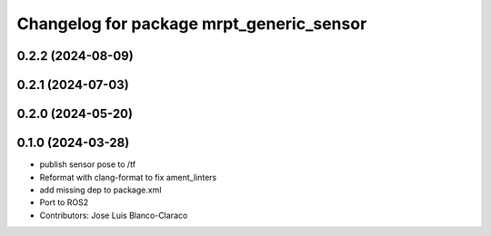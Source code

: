 ^^^^^^^^^^^^^^^^^^^^^^^^^^^^^^^^^^^^^^^^^
Changelog for package mrpt_generic_sensor
^^^^^^^^^^^^^^^^^^^^^^^^^^^^^^^^^^^^^^^^^

0.2.2 (2024-08-09)
------------------

0.2.1 (2024-07-03)
------------------

0.2.0 (2024-05-20)
------------------

0.1.0 (2024-03-28)
------------------
* publish sensor pose to /tf
* Reformat with clang-format to fix ament_linters
* add missing dep to package.xml
* Port to ROS2
* Contributors: Jose Luis Blanco-Claraco

